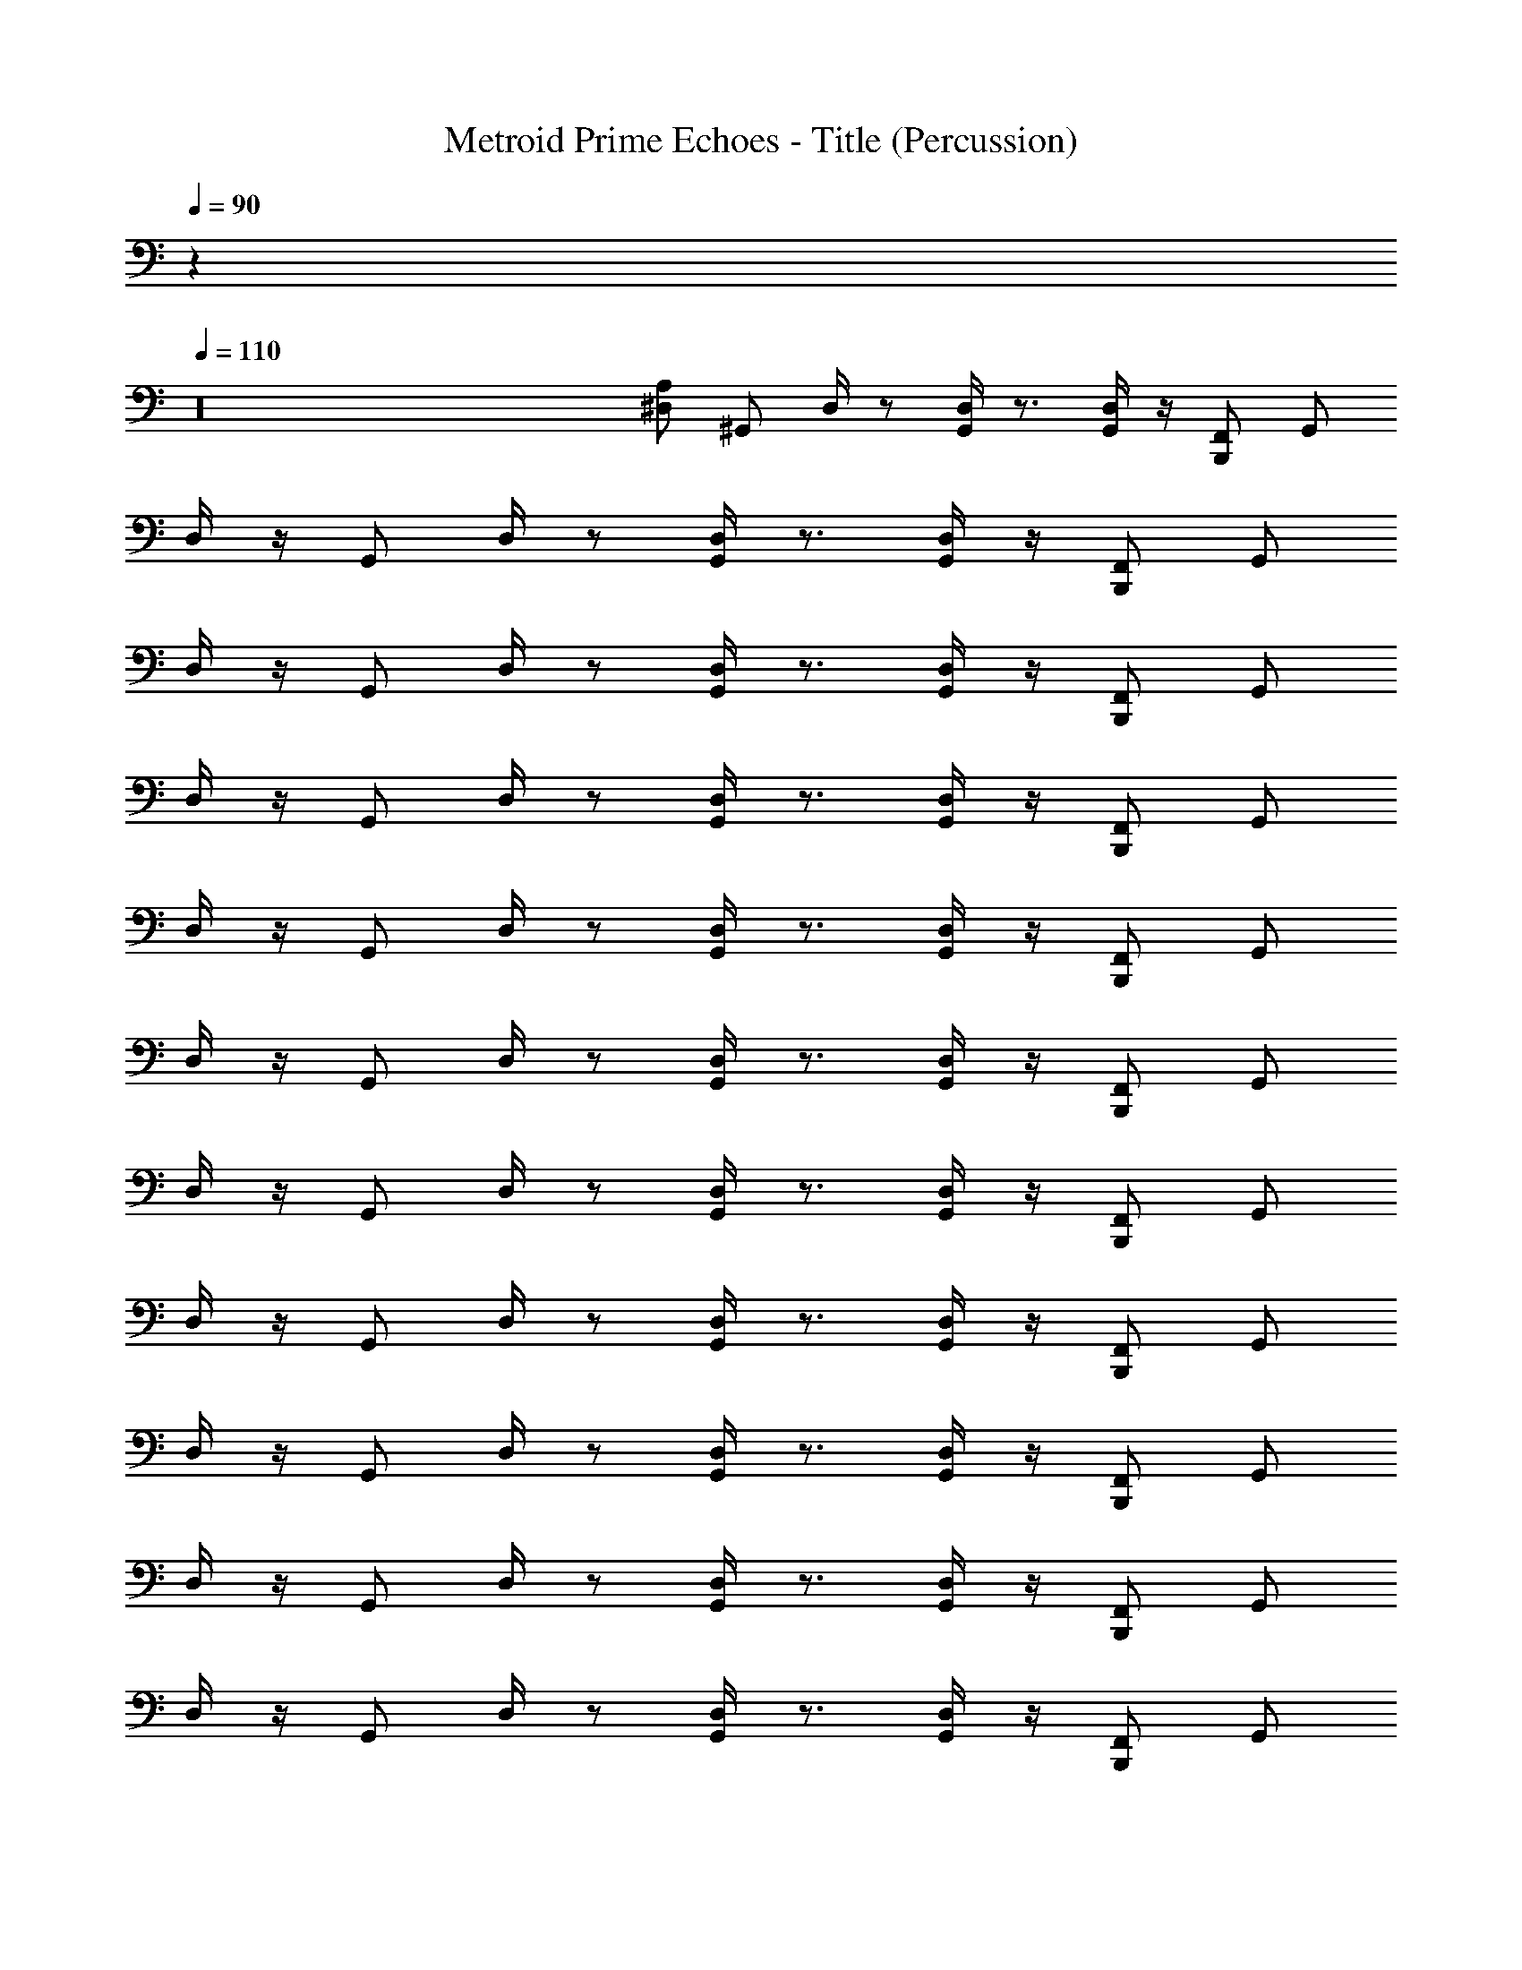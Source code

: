 X: 1
T: Metroid Prime Echoes - Title (Percussion)
Z: ABC Generated by Starbound Composer
L: 1/4
Q: 1/4=90
K: C
z32 
Q: 1/4=110
z16 
[^D,/A,/] [z/4^G,,/] D,/4 z/ [D,/4G,,/] z3/4 [D,/4G,,/] z/4 [B,,,/F,,/] G,,/ 
D,/4 z/4 [z/4G,,/] D,/4 z/ [D,/4G,,/] z3/4 [D,/4G,,/] z/4 [B,,,/F,,/] G,,/ 
D,/4 z/4 [z/4G,,/] D,/4 z/ [D,/4G,,/] z3/4 [D,/4G,,/] z/4 [B,,,/F,,/] G,,/ 
D,/4 z/4 [z/4G,,/] D,/4 z/ [D,/4G,,/] z3/4 [D,/4G,,/] z/4 [B,,,/F,,/] G,,/ 
D,/4 z/4 [z/4G,,/] D,/4 z/ [D,/4G,,/] z3/4 [D,/4G,,/] z/4 [B,,,/F,,/] G,,/ 
D,/4 z/4 [z/4G,,/] D,/4 z/ [D,/4G,,/] z3/4 [D,/4G,,/] z/4 [B,,,/F,,/] G,,/ 
D,/4 z/4 [z/4G,,/] D,/4 z/ [D,/4G,,/] z3/4 [D,/4G,,/] z/4 [B,,,/F,,/] G,,/ 
D,/4 z/4 [z/4G,,/] D,/4 z/ [D,/4G,,/] z3/4 [D,/4G,,/] z/4 [B,,,/F,,/] G,,/ 
D,/4 z/4 [z/4G,,/] D,/4 z/ [D,/4G,,/] z3/4 [D,/4G,,/] z/4 [B,,,/F,,/] G,,/ 
D,/4 z/4 [z/4G,,/] D,/4 z/ [D,/4G,,/] z3/4 [D,/4G,,/] z/4 [B,,,/F,,/] G,,/ 
D,/4 z/4 [z/4G,,/] D,/4 z/ [D,/4G,,/] z3/4 [D,/4G,,/] z/4 [B,,,/F,,/] G,,/ 
D,/4 z/4 [z/4G,,/] D,/4 z/ [D,/4G,,/] z3/4 [D,/4G,,/] z/4 [B,,,/F,,/] G,,/ 
D,/4 z/4 [z/4G,,/] D,/4 z/ [D,/4G,,/] z3/4 [D,/4G,,/] z/4 [B,,,/F,,/] G,,/ 
D,/4 z/4 [z/4G,,/] D,/4 z/ [D,/4G,,/] z3/4 [D,/4G,,/] z/4 [B,,,/F,,/] G,,/ 
D,/4 z/4 [z/4G,,/] D,/4 z/ [D,/4G,,/] z3/4 [D,/4G,,/] z/4 [B,,,/F,,/] G,,/ 
D,/4 z/4 [z/4G,,/] D,/4 z/ [D,/4G,,/] z3/4 [D,/4G,,/] z/4 [B,,,/F,,/] G,,/ 
D,/4 z/4 [z/4G,,/] D,/4 z/ [D,/4G,,/] z3/4 [D,/4G,,/] z/4 [B,,,/F,,/] G,,/ 
D,/4 z/4 [z/4G,,/] D,/4 z/ [D,/4G,,/] z3/4 [D,/4G,,/] z/4 [B,,,/F,,/] G,,/ 
D,/4 z/4 [z/4G,,/] D,/4 z/ [D,/4G,,/] z3/4 [D,/4G,,/] z/4 [B,,,/F,,/] G,,/ 
D,/4 z/4 [z/4G,,/] D,/4 z/ [D,/4G,,/] z3/4 [D,/4G,,/] z/4 [B,,,/F,,/] G,,/ 
D,/4 z/4 [z/4G,,/] D,/4 z/ [D,/4G,,/] z3/4 [D,/4G,,/] z/4 [B,,,/F,,/] G,,/ 
D,/4 z/4 [z/4G,,/] D,/4 z/ [D,/4G,,/] z3/4 [D,/4G,,/] z/4 [B,,,/F,,/] G,,/ 
D,/4 z/4 [z/4G,,/] D,/4 z/ [D,/4G,,/] z3/4 [D,/4G,,/] z/4 [B,,,/F,,/] G,,/ 
D,/4 z/4 [z/4G,,/] D,/4 z/ [D,/4G,,/] z3/4 [D,/4G,,/] z/4 [B,,,/F,,/] G,,/ 
D,/4 z/4 [z/4G,,/] D,/4 z/ [D,/4G,,/] z3/4 [D,/4G,,/] z/4 [B,,,/F,,/] G,,/ 
D,/4 z/4 [z/4G,,/] D,/4 z/ [D,/4G,,/] z3/4 [D,/4G,,/] z/4 [B,,,/F,,/] G,,/ 
D,/4 z/4 [z/4G,,/] D,/4 z/ [D,/4G,,/] z3/4 [D,/4G,,/] z/4 [B,,,/F,,/] G,,/ 
D,/4 z/4 [z/4G,,/] D,/4 z/ [D,/4G,,/] z3/4 [D,/4G,,/] z/4 [B,,,/F,,/] G,,/ 
D,/4 z/4 [z/4G,,/] D,/4 z/ [D,/4G,,/] z3/4 [D,/4G,,/] z/4 [B,,,/F,,/] G,,/ 
D,/4 z/4 [z/4G,,/] D,/4 z/ [D,/4G,,/] z3/4 [D,/4G,,/] z/4 [B,,,/F,,/] G,,/ 
D,/4 z/4 [z/4G,,/] D,/4 z/ [D,/4G,,/] z3/4 [D,/4G,,/] z/4 [B,,,/F,,/] G,,/ 
D,/4 z/4 [z/4G,,/] D,/4 z/ [D,/4G,,/] z3/4 [D,/4G,,/] z/4 [B,,,/F,,/] G,,/ 
D,/4 z/4 [z/4G,,/] D,/4 z/ [D,/4G,,/] z3/4 [D,/4G,,/] z/4 [B,,,/F,,/] G,,/ 
D,/4 z/4 [z/4G,,/] D,/4 z/ [D,/4G,,/] z3/4 [D,/4G,,/] z/4 [B,,,/F,,/] G,,/ 
D,/4 z/4 [z/4G,,/] D,/4 z/ [D,/4G,,/] z3/4 [D,/4G,,/] z/4 [B,,,/F,,/] G,,/ 
D,/4 z/4 [z/4G,,/] D,/4 z/ [D,/4G,,/] z3/4 [D,/4G,,/] z/4 [B,,,/F,,/] G,,/ 
D,/4 z/4 [z/4G,,/] D,/4 z/ [D,/4G,,/] z3/4 [D,/4G,,/] z/4 [B,,,/F,,/] G,,/ 
D,/4 z/4 [z/4G,,/] D,/4 z/ [D,/4G,,/] z3/4 [D,/4G,,/] z/4 [B,,,/F,,/] G,,/ 
D,/4 z/4 [z/4G,,/] D,/4 z/ [D,/4G,,/] z3/4 [D,/4G,,/] z/4 [B,,,/F,,/] G,,/ 
D,/4 z/4 [z/4G,,/] D,/4 z/ [D,/4G,,/] z3/4 [D,/4G,,/] z/4 [B,,,/F,,/] G,,/ z16 
[D,/4A,/4] z/4 [z/4G,,/] D,/4 z/ [D,/4G,,/] z3/4 [D,/4G,,/] z/4 [B,,,/F,,/] G,,/ 
D,/4 z/4 [z/4G,,/] D,/4 z/ [D,/4G,,/] z3/4 [D,/4G,,/] z/4 [B,,,/F,,/] G,,/ 
D,/4 z/4 [z/4G,,/] D,/4 z/ [D,/4G,,/] z3/4 [D,/4G,,/] z/4 [B,,,/F,,/] G,,/ 
D,/4 z/4 [z/4G,,/] D,/4 z/ [D,/4G,,/] z3/4 [D,/4G,,/] z/4 [B,,,/F,,/] G,,/ 
D,/4 z/4 [z/4G,,/] D,/4 z/ [D,/4G,,/] z3/4 [D,/4G,,/] z/4 [B,,,/F,,/] G,,/ 
D,/4 z/4 [z/4G,,/] D,/4 z/ [D,/4G,,/] z3/4 [D,/4G,,/] z/4 [B,,,/F,,/] G,,/ 
D,/4 z/4 [z/4G,,/] D,/4 z/ [D,/4G,,/] z3/4 [D,/4G,,/] z/4 [B,,,/F,,/] G,,/ 
